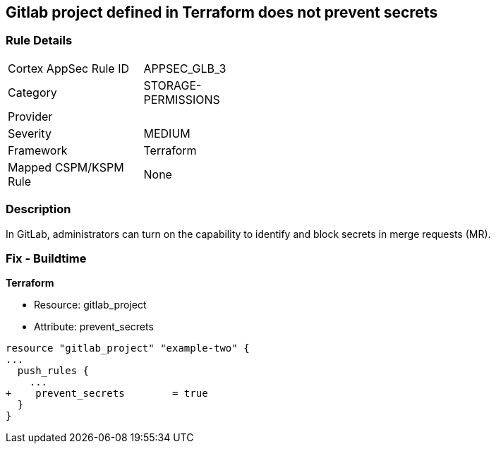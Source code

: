 == Gitlab project defined in Terraform does not prevent secrets
// Gitlab project does not prevent pushing secrets in merge requests


=== Rule Details

[width=45%]
|===
|Cortex AppSec Rule ID |APPSEC_GLB_3
|Category |STORAGE-PERMISSIONS
|Provider |
|Severity |MEDIUM
|Framework |Terraform
|Mapped CSPM/KSPM Rule |None
|===


=== Description 


In GitLab, administrators can turn on the capability to identify and block secrets in merge requests (MR).

=== Fix - Buildtime


*Terraform* 


* Resource: gitlab_project
* Attribute: prevent_secrets


[source,go]
----
resource "gitlab_project" "example-two" {
...
  push_rules {
    ...
+    prevent_secrets        = true
  }
}
----

